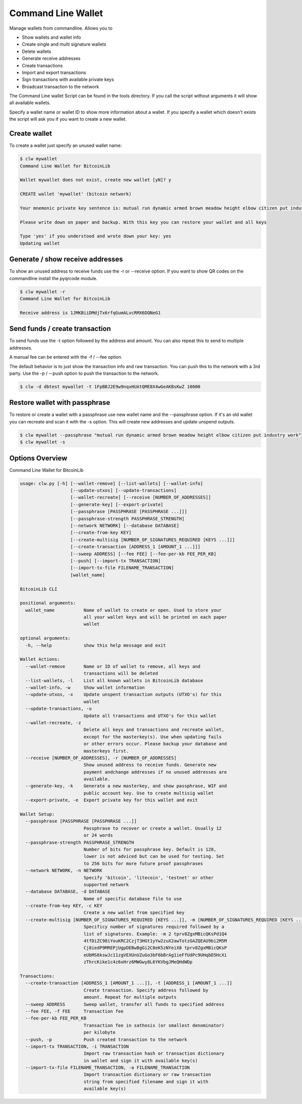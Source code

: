 Command Line Wallet
===================

Manage wallets from commandline. Allows you to

* Show wallets and wallet info
* Create single and multi signature wallets
* Delete wallets
* Generate receive addresses
* Create transactions
* Import and export transactions
* Sign transactions with available private keys
* Broadcast transaction to the network

The Command Line wallet Script can be found in the tools directory. If you call the script without
arguments it will show all available wallets.

Specify a wallet name or wallet ID to show more information about a wallet. If you specify a wallet
which doesn't exists the script will ask you if you want to create a new wallet.


Create wallet
-------------

To create a wallet just specify an unused wallet name:

.. code-block:: none

    $ clw mywallet
    Command Line Wallet for BitcoinLib

    Wallet mywallet does not exist, create new wallet [yN]? y

    CREATE wallet 'mywallet' (bitcoin network)

    Your mnemonic private key sentence is: mutual run dynamic armed brown meadow height elbow citizen put industry work

    Please write down on paper and backup. With this key you can restore your wallet and all keys

    Type 'yes' if you understood and wrote down your key: yes
    Updating wallet


Generate / show receive addresses
---------------------------------

To show an unused address to receive funds use the -r or --receive option. If you want to show QR
codes on the commandline install the pyqrcode module.

.. code-block:: none

    $ clw mywallet -r
    Command Line Wallet for BitcoinLib

    Receive address is 1JMKBiiDMdjTx6rfqGumALvcRMX6DQNeG1


Send funds / create transaction
-------------------------------

To send funds use the -t option followed by the address and amount. You can also repeat this to
send to multiple addresses.

A manual fee can be entered with the -f / --fee option.

The default behavior is to just show the transaction info and raw transaction. You can push this
to the network with a 3rd party. Use the -p / --push option to push the transaction to the
network.

.. code-block:: none

    $ clw -d dbtest mywallet -t 1FpBBJ2E9w9nqxHUAtQME8X4wGeAKBsKwZ 10000


Restore wallet with passphrase
------------------------------

To restore or create a wallet with a passphrase use new wallet name and the --passphrase option.
If it's an old wallet you can recreate and scan it with the -s option. This will create new
addresses and update unspend outputs.

.. code-block:: none

    $ clw mywallet --passphrase "mutual run dynamic armed brown meadow height elbow citizen put industry work"
    $ clw mywallet -s


Options Overview
----------------

Command Line Wallet for BitcoinLib

.. code-block:: none

    usage: clw.py [-h] [--wallet-remove] [--list-wallets] [--wallet-info]
                       [--update-utxos] [--update-transactions]
                       [--wallet-recreate] [--receive [NUMBER_OF_ADDRESSES]]
                       [--generate-key] [--export-private]
                       [--passphrase [PASSPHRASE [PASSPHRASE ...]]]
                       [--passphrase-strength PASSPHRASE_STRENGTH]
                       [--network NETWORK] [--database DATABASE]
                       [--create-from-key KEY]
                       [--create-multisig [NUMBER_OF_SIGNATURES_REQUIRED [KEYS ...]]]
                       [--create-transaction [ADDRESS_1 [AMOUNT_1 ...]]]
                       [--sweep ADDRESS] [--fee FEE] [--fee-per-kb FEE_PER_KB]
                       [--push] [--import-tx TRANSACTION]
                       [--import-tx-file FILENAME_TRANSACTION]
                       [wallet_name]

    BitcoinLib CLI

    positional arguments:
      wallet_name           Name of wallet to create or open. Used to store your
                            all your wallet keys and will be printed on each paper
                            wallet

    optional arguments:
      -h, --help            show this help message and exit

    Wallet Actions:
      --wallet-remove       Name or ID of wallet to remove, all keys and
                            transactions will be deleted
      --list-wallets, -l    List all known wallets in BitcoinLib database
      --wallet-info, -w     Show wallet information
      --update-utxos, -x    Update unspent transaction outputs (UTXO's) for this
                            wallet
      --update-transactions, -u
                            Update all transactions and UTXO's for this wallet
      --wallet-recreate, -z
                            Delete all keys and transactions and recreate wallet,
                            except for the masterkey(s). Use when updating fails
                            or other errors occur. Please backup your database and
                            masterkeys first.
      --receive [NUMBER_OF_ADDRESSES], -r [NUMBER_OF_ADDRESSES]
                            Show unused address to receive funds. Generate new
                            payment andchange addresses if no unused addresses are
                            available.
      --generate-key, -k    Generate a new masterkey, and show passphrase, WIF and
                            public account key. Use to create multisig wallet
      --export-private, -e  Export private key for this wallet and exit

    Wallet Setup:
      --passphrase [PASSPHRASE [PASSPHRASE ...]]
                            Passphrase to recover or create a wallet. Usually 12
                            or 24 words
      --passphrase-strength PASSPHRASE_STRENGTH
                            Number of bits for passphrase key. Default is 128,
                            lower is not adviced but can be used for testing. Set
                            to 256 bits for more future proof passphrases
      --network NETWORK, -n NETWORK
                            Specify 'bitcoin', 'litecoin', 'testnet' or other
                            supported network
      --database DATABASE, -d DATABASE
                            Name of specific database file to use
      --create-from-key KEY, -c KEY
                            Create a new wallet from specified key
      --create-multisig [NUMBER_OF_SIGNATURES_REQUIRED [KEYS ...]], -m [NUMBER_OF_SIGNATURES_REQUIRED [KEYS ...]]
                            Specificy number of signatures required followed by a
                            list of signatures. Example: -m 2 tprv8ZgxMBicQKsPd1Q4
                            4tfDiZC98iYouKRC2CzjT3HGt1yYw2zuX2awTotzGAZQEAU9bi2M5M
                            Cj8iedP9MREPjUgpDEBwBgGi2C8eK5zNYeiX8 tprv8ZgxMBicQKsP
                            eUbMS6kswJc11zgVEXUnUZuGo3bF6bBrAg1ieFfUdPc9UHqbD5HcXi
                            zThrcKike1c4z6xHrz6MWGwy8L6YKVbgJMeQHdWDp

    Transactions:
      --create-transaction [ADDRESS_1 [AMOUNT_1 ...]], -t [ADDRESS_1 [AMOUNT_1 ...]]
                            Create transaction. Specify address followed by
                            amount. Repeat for multiple outputs
      --sweep ADDRESS       Sweep wallet, transfer all funds to specified address
      --fee FEE, -f FEE     Transaction fee
      --fee-per-kb FEE_PER_KB
                            Transaction fee in sathosis (or smallest denominator)
                            per kilobyte
      --push, -p            Push created transaction to the network
      --import-tx TRANSACTION, -i TRANSACTION
                            Import raw transaction hash or transaction dictionary
                            in wallet and sign it with available key(s)
      --import-tx-file FILENAME_TRANSACTION, -a FILENAME_TRANSACTION
                            Import transaction dictionary or raw transaction
                            string from specified filename and sign it with
                            available key(s)
